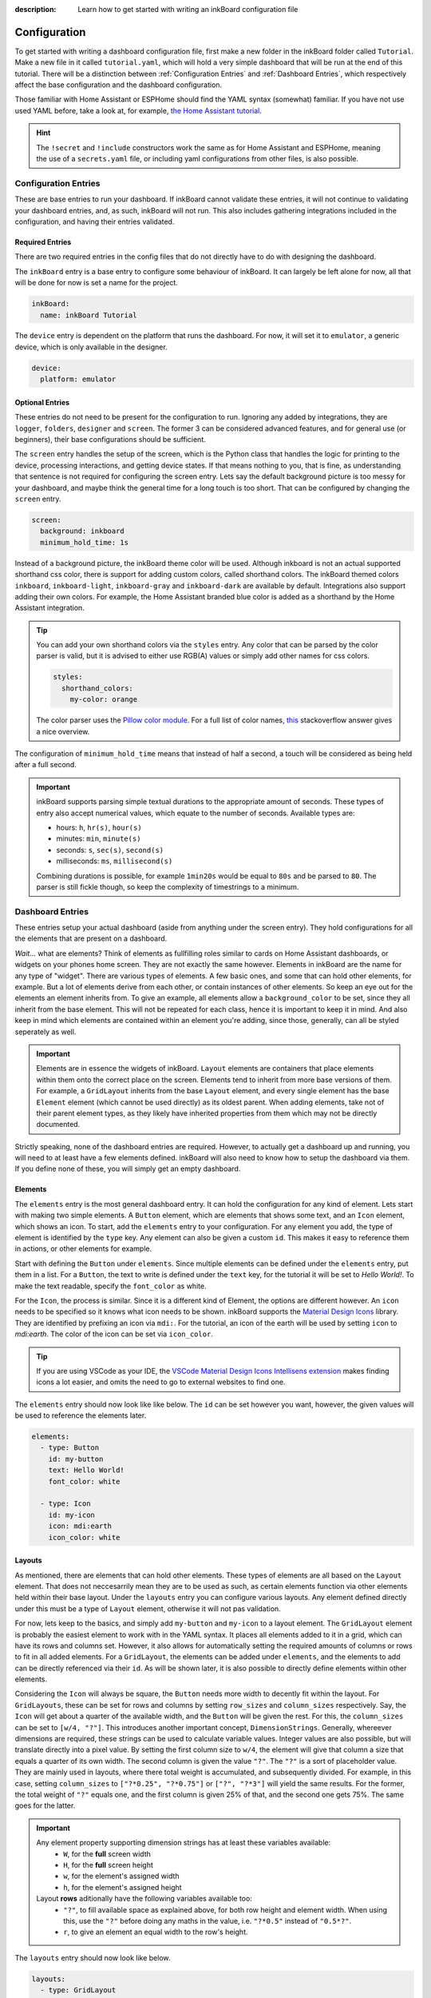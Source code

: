 
:description: Learn how to get started with writing an inkBoard configuration file

Configuration
=============

To get started with writing a dashboard configuration file, first make a new folder in the inkBoard folder called ``Tutorial``. Make a new file in it called ``tutorial.yaml``, which will hold a very simple dashboard that will be run at the end of this tutorial.
There will be a distinction between :ref:`Configuration Entries` and :ref:`Dashboard Entries`, which respectively affect the base configuration and the dashboard configuration.

Those familiar with Home Assistant or ESPHome should find the YAML syntax (somewhat) familiar. If you have not use used YAML before, take a look at, for example, `the Home Assistant tutorial <https://www.home-assistant.io/docs/configuration/yaml/>`_.

.. hint::

    The ``!secret`` and ``!include`` constructors work the same as for Home Assistant and ESPHome,
    meaning the use of a ``secrets.yaml`` file, or including yaml configurations from other files, is also possible.

Configuration Entries
---------------------

These are base entries to run your dashboard. If inkBoard cannot validate these entries, it will not continue to validating your dashboard entries, and, as such, inkBoard will not run.
This also includes gathering integrations included in the configuration, and having their entries validated.

Required Entries
~~~~~~~~~~~~~~~~

There are two required entries in the config files that do not directly have to do with designing the dashboard.

The ``inkBoard`` entry is a base entry to configure some behaviour of inkBoard. It can largely be left alone for now, all that will be done for now is set a name for the project.

.. code-block:: yaml

    inkBoard:
      name: inkBoard Tutorial

The ``device`` entry is dependent on the platform that runs the dashboard. For now, it will set it to ``emulator``, a generic device, which is only available in the designer.

.. code-block:: yaml

    device:
      platform: emulator

Optional Entries
~~~~~~~~~~~~~~~~

These entries do not need to be present for the configuration to run.
Ignoring any added by integrations, they are ``logger``, ``folders``, ``designer`` and ``screen``.
The former 3 can be considered advanced features, and for general use (or beginners), their base configurations should be sufficient.

The ``screen`` entry handles the setup of the screen, which is the Python class that handles the logic for printing to the device, processing interactions, and getting device states. If that means nothing to you, that is fine, as understanding that sentence is not required for configuring the screen entry.
Lets say the default background picture is too messy for your dashboard, and maybe think the general time for a long touch is too short. That can be configured by changing the ``screen`` entry.

.. code-block:: yaml

    screen:
      background: inkboard
      minimum_hold_time: 1s

Instead of a background picture, the inkBoard theme color will be used. Although inkboard is not an actual supported shorthand css color, there is support for adding custom colors, called shorthand colors. The inkBoard themed colors ``inkboard``, ``inkboard-light``, ``inkboard-gray`` and ``inkboard-dark`` are available by default. Integrations also support adding their own colors. For example, the Home Assistant branded blue color is added as a shorthand by the Home Assistant integration.

.. tip::

    You can add your own shorthand colors via the ``styles`` entry. Any color that can be parsed by the color parser is valid, but it is advised to either use RGB(A) values or simply add other names for css colors.
    
    .. code-block:: yaml

        styles:
          shorthand_colors:
            my-color: orange

    
    The color parser uses the `Pillow color module <https://pillow.readthedocs.io/en/stable/reference/ImageColor.html#module-PIL.ImageColor>`_. For a full list of color names, `this <https://stackoverflow.com/a/54165440>`_ stackoverflow answer gives a nice overview.


The configuration of ``minimum_hold_time`` means that instead of half a second, a touch will be considered as being held after a full second.

.. important::

  inkBoard supports parsing simple textual durations to the appropriate amount of seconds. 
  These types of entry also accept numerical values, which equate to the number of seconds.
  Available types are:

  - hours: ``h``, ``hr(s)``, ``hour(s)``
  - minutes: ``min``, ``minute(s)``
  - seconds: ``s``, ``sec(s)``, ``second(s)``
  - milliseconds: ``ms``, ``millisecond(s)``

  Combining durations is possible, for example ``1min20s`` would be equal to ``80s`` and be parsed to ``80``. The parser is still fickle though, so keep the complexity of timestrings to a minimum.

Dashboard Entries
---------------------

These entries setup your actual dashboard (aside from anything under the screen entry). They hold configurations for all the elements that are present on a dashboard.

*Wait...* what are elements? Think of elements as fullfilling roles similar to cards on Home Assistant dashboards, or widgets on your phones home screen. They are not exactly the same however. Elements in inkBoard are the name for any type of "widget".
There are various types of elements. A few basic ones, and some that can hold other elements, for example. But a lot of elements derive from each other, or contain instances of other elements.
So keep an eye out for the elements an element inherits from. To give an example, all elements allow a ``background_color`` to be set, since they all inherit from the base element. This will not be repeated for each class, hence it is important to keep it in mind.
And also keep in mind which elements are contained within an element you're adding, since those, generally, can all be styled seperately as well. 

.. important::

  Elements are in essence the widgets of inkBoard. ``Layout`` elements are containers that place elements within them onto the correct place on the screen.
  Elements tend to inherit from more base versions of them. For example, a ``GridLayout`` inherits from the base ``Layout`` element, and every single element has the base ``Element`` element (which cannot be used directly) as its oldest parent.
  When adding elements, take not of their parent element types, as they likely have inherited properties from them which may not be directly documented.

Strictly speaking, none of the dashboard entries are required. However, to actually get a dashboard up and running, you will need to at least have a few elements defined. inkBoard will also need to know how to setup the dashboard via them.
If you define none of these, you will simply get an empty dashboard.

Elements
~~~~~~~~

The ``elements`` entry is the most general dashboard entry. It can hold the configuration for any kind of element. Lets start with making two simple elements. 
A ``Button`` element, which are elements that shows some text, and an ``Icon`` element, which shows an icon. To start, add the ``elements`` entry to your configuration.
For any element you add, the type of element is identified by the ``type`` key. Any element can also be given a custom ``id``. This makes it easy to reference them in actions, or other elements for example.

Start with defining the ``Button`` under ``elements``. Since multiple elements can be defined under the ``elements`` entry, put them in a list. For a ``Button``, the text to write is defined under the ``text`` key, for the tutorial it will be set to `Hello World!`.
To make the text readable, specify the ``font_color`` as white.

For the ``Icon``, the process is similar. Since it is a different kind of Element, the options are different however. An ``icon`` needs to be specified so it knows what icon needs to be shown. inkBoard supports the `Material Design Icons <https://pictogrammers.com/library/mdi/>`_ library. They are identified by prefixing an icon via ``mdi:``.
For the tutorial, an icon of the earth will be used by setting ``icon`` to `mdi:earth`. The color of the icon can be set via ``icon_color``. 

.. tip::
  
  If you are using VSCode as your IDE, the `VSCode Material Design Icons Intellisens extension <https://marketplace.visualstudio.com/items?itemName=lukas-tr.materialdesignicons-intellisense>`_ makes finding icons a lot easier, and omits the need to go to external websites to find one.



The ``elements`` entry should now look like like below. The ``id`` can be set however you want, however, the given values will be used to reference the elements later.

.. code-block:: yaml

  elements:
    - type: Button
      id: my-button
      text: Hello World!
      font_color: white

    - type: Icon
      id: my-icon
      icon: mdi:earth
      icon_color: white


Layouts
~~~~~~~

As mentioned, there are elements that can hold other elements. These types of elements are all based on the ``Layout`` element. That does not neccesarrily mean they are to be used as such, as certain elements function via other elements held within their base layout.
Under the ``layouts`` entry you can configure various layouts. Any element defined directly under this must be a type of ``Layout`` element, otherwise it will not pas validation. 

For now, lets keep to the basics, and simply add ``my-button`` and ``my-icon`` to a layout element. The ``GridLayout`` element is probably the easiest element to work with in the YAML syntax. It places all elements added to it in a grid, which can have its rows and columns set. However, it also allows for automatically setting the required amounts of columns or rows to fit in all added elements.
For a ``GridLayout``, the elements can be added under ``elements``, and the elements to add can be directly referenced via their ``id``. As will be shown later, it is also possible to directly define elements within other elements.

Considering the ``Icon`` will always be square, the ``Button`` needs more width to decently fit within the layout.
For ``GridLayouts``, these can be set for rows and columns by setting ``row_sizes`` and ``column_sizes`` respectively. Say, the ``Icon`` will get about a quarter of the available width, and the ``Button`` will be given the rest.
For this, the ``column_sizes`` can be set to ``[w/4, "?"]``. This introduces another important concept, ``DimensionStrings``. Generally, whereever dimensions are required, these strings can be used to calculate variable values. Integer values are also possible, but will translate directly into a pixel value.
By setting the first column size to ``w/4``, the element will give that column a size that equals a quarter of its own width. The second column is given the value ``"?"``. The ``"?"`` is a sort of placeholder value. They are mainly used in layouts, where there total weight is accumulated, and subsequently divided.
For example, in this case, setting ``column_sizes`` to ``["?*0.25", "?*0.75"]`` or ``["?", "?*3"]`` will yield the same results. For the former, the total weight of ``"?"`` equals one, and the first column is given 25% of that, and the second one gets 75%. The same goes for the latter.

.. important::

  Any element property supporting dimension strings has at least these variables available:
   - ``W``, for the **full** screen width
   - ``H``, for the **full** screen height
   - ``w``, for the element's assigned width
   - ``h``, for the element's assigned height

  Layout **rows** aditionally have the following variables available too:
    - ``"?"``, to fill available space as explained above, for both row height and element width. When using this, use the ``"?"`` before doing any maths in the value, i.e. ``"?*0.5"`` instead of ``"0.5*?"``.
    - ``r``, to give an element an equal width to the row's height. 

The ``layouts`` entry should now look like below.

.. code-block:: yaml

  layouts:
    - type: GridLayout
      id: my-layout
      rows: 1
      columns: 2
      column_sizes: ["w/4", "?"]
      elements:
        - my-icon 
        - my-button

.. _config-main_tabs-statusbar:

main_tabs & statusbar
~~~~~~~~~~~~~~~~~~~~~~~~

The ``main_tabs`` entry is meant as the main ``Layout`` element in your dashboard. 
It configures a ``TabPages`` element directly, and inkBoard will put it as the topmost element, optionally together with a ``StatusBar``.
The ``statusbar`` entry configures a ``StatusBar`` element directly. These elements fullfill a somewhat similar role to the android statusbar. It shows various ``Icon`` elements meant to display information on the current state of the dashboard.
The icons are added via inkBoard or integrations, so there is no need to worry about that. Both will, for now, be added with a minimum configuration. All that will be altered, is hiding the navigation bar from the ``TabPages`` since there is only one view for the moment. This is done via the ``hide_navigation_bar`` key. 
``my-layout`` still needs to be added to the ``TabPages`` element in order for it to actually appear on the screen though. This is done under ``tabs`` key. Each tab needs an element defined, and be given a name such that they can be identified easily.

This part of your configuration should look like below now.

.. code-block:: yaml

  statusbar:

  main_tabs:
    hide_navigation_bar: true
    tabs:
      - element: my-layout
        name: My Layout


Integrations
--------------------
inkBoard dashboards can be extended using integrations. This system is heavily inspired by the way Home Assistant handles its integrations, and it may come as no surprise that this was the original implementation of the programme.
Generally, to add an integration to a dashboard, the appropriate configuration entry has to be added. This indicates to inkBoard it can import the integration.
For most integrations, additional configuration may be required, for which their respective documentation has to be consulted.

Not all integrations may be able to run in the designer, or run with limited features. For example, the ``system_tray`` integration does not allow removing the designer window from the taskbar.
On the other hand, the designer also has a framework that allows integrations to add some functionality. This uses the treeview in the bottom of the UI. The ``homeassistant_client`` integration, for example, adds a treeview that allows you to view all elements connected to an entity.

inkBoard looks for integrations in two locations:
 - The internal integrations folder
 - The custom folder in the directory of the configuration file: ``<configurationfile>/custom/integrations``

The designer also has its own integrations folder, which it additionally uses to look for integrations.

.. important::
  To install the requirements of an already installed integration, run the command below.
  It locates the integration (both in inkBoard and/or in inkBoarddesigner) and takes care of installing the dependencies via pip.

  .. code-block:: console

    inkBoard install integration <integration_name>
  
  |  
  |  A similar syntax can be used to install platform dependencies:

  .. code-block:: console

    inkBoard install platform <integration_name>


On a clean install, the internal integration folder is empty. Zip files of integrations can be installed to it via the ``inkBoard install`` command.
When installing an inkBoard package, any integrations within it will also be installed to the internal folder.

.. code-block:: console

  inkBoard install <integration.zip>

Integrations can add new functionality to inkBoard or a platform, connect to other programmes, or simply provide sets of new elements (or a combination of all).
When using an integration that adds elements, the elements are usually meant to be parsed using an identifier. 
For example, for your own custom elements, the element type key would be ``type: custom:MyElement``. 
The Home Assistant integration uses the ``HA:`` identifier, so specifying an element from that integrations is done via ``type: HA:StateButton``.
Look at their documentation for all the features it adds and how to use them.

.. tip::
  The tutorial will not use any integrations, but the ``system_tray`` integration can be used without it affecting the dashboard or how the the designer runs.

  First install its dependencies with the command

  .. code-block::

    inkBoard install integration system_tray
  
  |
  | And then add the following entry to ``tutorial.yaml``

  .. code-block::
    
    system_tray:


The Base Configuration
-----------------------

This should leave you with a very basic configuration file. If followed correctly, your ``tutorial.yaml`` file should look like :ref:`this <tutorial-configuration>`. 
The :doc:`next section <designing>` will go further in depth, utilising the designer and designing more complex elements.

.. dropdown::
  **Tutorial/tutorial.yaml**

  .. literalinclude:: /_static/tutorial-configuration.yaml
    :linenos:
    :caption: tutorial.yaml
    :name: tutorial-configuration


.. maybe give each entry its own subsection -> idk gotta stay focused on the tutorial part of this.? or at least the big ones. Also don't forget to mention i.e. tap_actions and stuff. -> will do that in design

